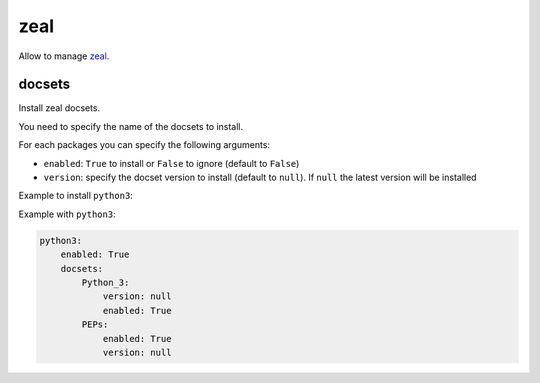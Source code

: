.. _module_conf_zeal:

====
zeal
====

Allow to manage `zeal <https://zealdocs.org>`_.

.. image:: https://i.imgur.com/qBkZduS.png
    :alt: Zeal

docsets
#######

Install zeal docsets.

You need to specify the name of the docsets to install.

For each packages you can specify the following arguments:

- ``enabled``: ``True`` to install or ``False`` to ignore
  (default to ``False``)
- ``version``: specify the docset version to install (default to ``null``). If
  ``null`` the latest version will be installed

Example to install ``python3``:


Example with ``python3``:

.. code-block:: yaml

    python3:
        enabled: True
        docsets:
            Python_3:
                version: null
                enabled: True
            PEPs:
                enabled: True
                version: null
